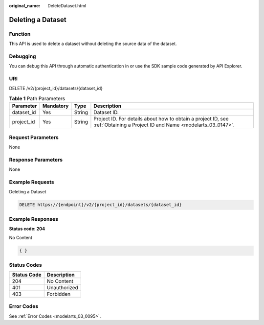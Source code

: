 :original_name: DeleteDataset.html

.. _DeleteDataset:

Deleting a Dataset
==================

Function
--------

This API is used to delete a dataset without deleting the source data of the dataset.

Debugging
---------

You can debug this API through automatic authentication in or use the SDK sample code generated by API Explorer.

URI
---

DELETE /v2/{project_id}/datasets/{dataset_id}

.. table:: **Table 1** Path Parameters

   +------------+-----------+--------+---------------------------------------------------------------------------------------------------------------------------+
   | Parameter  | Mandatory | Type   | Description                                                                                                               |
   +============+===========+========+===========================================================================================================================+
   | dataset_id | Yes       | String | Dataset ID.                                                                                                               |
   +------------+-----------+--------+---------------------------------------------------------------------------------------------------------------------------+
   | project_id | Yes       | String | Project ID. For details about how to obtain a project ID, see :ref:`Obtaining a Project ID and Name <modelarts_03_0147>`. |
   +------------+-----------+--------+---------------------------------------------------------------------------------------------------------------------------+

Request Parameters
------------------

None

Response Parameters
-------------------

None

Example Requests
----------------

Deleting a Dataset

.. code-block:: text

   DELETE https://{endpoint}/v2/{project_id}/datasets/{dataset_id}

Example Responses
-----------------

**Status code: 204**

No Content

.. code-block::

   { }

Status Codes
------------

=========== ============
Status Code Description
=========== ============
204         No Content
401         Unauthorized
403         Forbidden
=========== ============

Error Codes
-----------

See :ref:`Error Codes <modelarts_03_0095>`.
